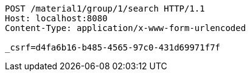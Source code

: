 [source,http,options="nowrap"]
----
POST /material1/group/1/search HTTP/1.1
Host: localhost:8080
Content-Type: application/x-www-form-urlencoded

_csrf=d4fa6b16-b485-4565-97c0-431d69971f7f
----